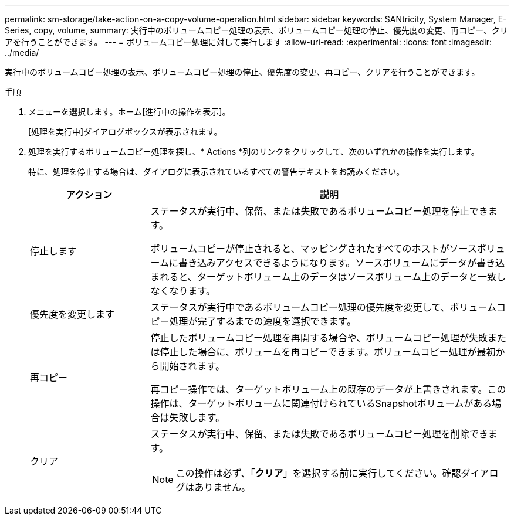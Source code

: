 ---
permalink: sm-storage/take-action-on-a-copy-volume-operation.html 
sidebar: sidebar 
keywords: SANtricity, System Manager, E-Series, copy, volume, 
summary: 実行中のボリュームコピー処理の表示、ボリュームコピー処理の停止、優先度の変更、再コピー、クリアを行うことができます。 
---
= ボリュームコピー処理に対して実行します
:allow-uri-read: 
:experimental: 
:icons: font
:imagesdir: ../media/


[role="lead"]
実行中のボリュームコピー処理の表示、ボリュームコピー処理の停止、優先度の変更、再コピー、クリアを行うことができます。

.手順
. メニューを選択します。ホーム[進行中の操作を表示]。
+
[処理を実行中]ダイアログボックスが表示されます。

. 処理を実行するボリュームコピー処理を探し、* Actions *列のリンクをクリックして、次のいずれかの操作を実行します。
+
特に、処理を停止する場合は、ダイアログに表示されているすべての警告テキストをお読みください。

+
[cols="25h,~"]
|===
| アクション | 説明 


 a| 
停止します
 a| 
ステータスが実行中、保留、または失敗であるボリュームコピー処理を停止できます。

ボリュームコピーが停止されると、マッピングされたすべてのホストがソースボリュームに書き込みアクセスできるようになります。ソースボリュームにデータが書き込まれると、ターゲットボリューム上のデータはソースボリューム上のデータと一致しなくなります。



 a| 
優先度を変更します
 a| 
ステータスが実行中であるボリュームコピー処理の優先度を変更して、ボリュームコピー処理が完了するまでの速度を選択できます。



 a| 
再コピー
 a| 
停止したボリュームコピー処理を再開する場合や、ボリュームコピー処理が失敗または停止した場合に、ボリュームを再コピーできます。ボリュームコピー処理が最初から開始されます。

再コピー操作では、ターゲットボリューム上の既存のデータが上書きされます。この操作は、ターゲットボリュームに関連付けられているSnapshotボリュームがある場合は失敗します。



 a| 
クリア
 a| 
ステータスが実行中、保留、または失敗であるボリュームコピー処理を削除できます。

[NOTE]
====
この操作は必ず、「*クリア*」を選択する前に実行してください。確認ダイアログはありません。

====
|===

